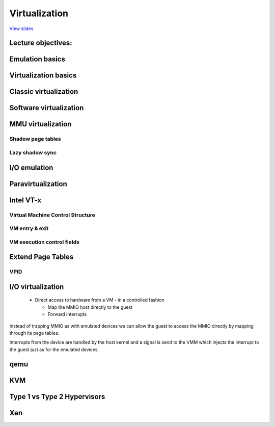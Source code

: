 ==============
Virtualization
==============

`View slides <virt-slides.html>`_

.. slideconf::
   :autoslides: False
   :theme: single-level

Lecture objectives:
===================

.. slide:: Virtualization
   :inline-contents: True
   :level: 2

   * Emulation basics

   * Virtualization basics

   * Paravirtualization basics

   * Hardware support for virtualization

   * Overview of the Xen hypervisor

   * Overview of the KVM hypervisor


Emulation basics
================

.. slide:: Emulation basics
   :inline-contents: True
   :level: 2

   * Instructions are emulated (each time they are executed)

   * The other system components are also emulated:

     * MMU

     * Physical memory access

     * Peripherals

   * Target architecture - the architecture that it is emulated

   * Host architecture - the architecture that the emulator runs on

   * For emulation target and host architectures can be different


Virtualization basics
=====================

.. slide:: Virtualization basics
   :inline-contents: True
   :level: 2

   * Defined in a paper by Popek & Goldberg in 1974

   * Fidelity

   * Performance

   * Security

   .. ditaa::

      +----+  +----+     +----+
      | VM |  | VM | ... | VM |
      +----+  +----+     +----+

      +-------------------------+
      | Virtual Machine Monitor |
      +-------------------------+

      +-------------------------+
      |         Hardware        |
      +-------------------------+


Classic virtualization
======================

.. slide:: Classic virtualization
   :inline-contents: True
   :level: 2

   * Trap & Emulate

   * Same architecture for host and target

   * Most of the target instructions are natively executed

   * Target OS runs in non-privilege mode on the host

   * Privileged instructions are trapped and emulated

   * Two machine states: host and guest


Software virtualization
=======================

.. slide:: Software virtualization
   :inline-contents: True
   :level: 2

   * Not all architecture can be virtualized; e.g. x86:

     * CS register encodes the CPL

     * Some instructions don't generate a trap (e.g. popf)

   * Solution: emulate instructions using binary translation


MMU virtualization
==================

.. slide:: MMU virtualization
   :inline-contents: True
   :level: 2

   * "Fake" VM physical addresses are translated by the host to actual
     physical addresses

   * Guest virtual address -> Guest physical address -> Host Physical Address

   * The guest page tables are not directly used by the host hardware

   * VM page tables are verified then translated into a new set of page
     tables on the host (shadow page tables)


Shadow page tables
------------------

.. slide:: Shadow page tables
   :inline-contents: True
   :level: 2

   |_|

   .. ditaa::

                          PGD                     PMD                   PT
                      +----------+            +----------+         +----------+
                      |          |            |          |         |          |      Guest Physical Page
                      +----------+            +----------+         +----------+         +----------+
                      |          |            |          |         |          |----+    |          |
      +-----+         +----------+            +----------+         +----------+    |    |          |
      | CR3 |         |          |----+       |          |---+     |          |    |    |          |
      +-----+         +----------+    |       +----------+   |     +----------+    +--->+----------+
         |            |          |    |       |          |   |     |          |
         +--------->  +----------+    +------>+----------+   +---->+----------+
                      Write Protected         Write Protected      Write Protected
                           |
                           |
      Guest (VM)           |
                           | trap access
                           |
      ---------------------+------------------------------------------------------------------------------
                           |
                           | check access, transform GPP to HPP
                           |
                           v

                       Shadow PGD              Shadow PMD            Shadow PT
                      +----------+            +----------+         +----------+
                      |          |            |          |         |          |      Host Physical Page
                      +----------+            +----------+         +----------+         +----------+
                      |          |            |          |         |          |----+    |          |
                      +----------+            +----------+         +----------+    |    |          |
                      |          |----+       |          |---+     |          |    |    |          |
                      +----------+    |       +----------+   |     +----------+    +--->+----------+
                      |          |    |       |          |   |     |          |
                      +----------+    +------>+----------+   +---->+----------+



Lazy shadow sync
----------------

.. slide:: Lazy shadow sync
   :inline-contents: True
   :level: 2

   * Guest page tables changes are typically batched

   * To avoid repeated traps, checks and transformations map guest
     page table entries with write access

   * Update the shadow page table when

     * The TLB is flushed

     * In the host page fault handler


I/O emulation
=============

.. slide:: I/O emulation
   :inline-contents: True
   :level: 2

   |_|

   .. ditaa::

      +---------------------+
      |     Guest OS        |
      |  +---------------+  |
      |  | Guest Driver  |  |
      |  +---------------+  |
      |    |           ^    |
      |    |           |    |
      +----+-----------+----+
           | trap      |
           | access    |
       +---+-----------+----+
       |   |   VMM     |    |
       |   v           |    |
       | +----------------+ |
       | | Virtual Device | |
       | +----------------+ |
       |  |            ^    |
       |  |            |    |
       +--+------------+----+
          |            |
          v            |
        +-----------------+
        | Physical Device |
        +-----------------+


.. slide:: Example: qemu SiFive UART emulation
   :inline-contents: True
   :level: 2

   .. literalinclude:: ../res/sifive_uart.c
      :language: c


Paravirtualization
==================

.. slide:: Paravirtualization
   :inline-contents: True
   :level: 2

   * Change the guest OS so that it cooperates with the VMM

     * CPU paravirtualization

     * MMU paravirtualization

     * I/O paravirtualization

   * VMM exposes hypercalls for:

     * activate / deactivate the interrupts

     * changing page tables

     * accessing virtualized peripherals

   * VMM uses events to trigger interrupts in the VM


Intel VT-x
==========

.. slide:: Intel VT-x
   :inline-contents: True
   :level: 2


   * Hardware extension to transform x86 to the point it can be
     virtualized "classically"

   * New execution mode: non-root mode

   * Each non-root mode instance uses a Virtual Machine Control
     Structure (VMCS) to store its state

   * VMM runs in root mode

   * VM-entry and VM-exit are used to transition between the two modes


Virtual Machine Control Structure
---------------------------------

.. slide:: Virtual Machine Control Structure
   :inline-contents: True
   :level: 2

   * Guest information: state of the virtual CPU

   * Host information: state of the physical CPU

   * Saved information:

     * visible state: segment registers, CR3, IDTR, etc.

     * internal state

   * VMCS can not be accessed directly but certain information can be
     accessed with special instructions

VM entry & exit
---------------

.. slide:: VM entry & exit
   :inline-contents: True
   :level: 2

   * VM entry - new instructions that switches the CPU in non-root
     mode and loads the VM state from a VMCS; host state is saved in
     VMCS

   * Allows injecting interrupts and exceptions in the guest

   * VM exit will be automatically triggered based on the VMCS
     configuration

   * When VM exit occurs host state is loaded from VMCS, guest state
     is saved in VMCS

VM execution control fields
---------------------------

.. slide:: VM execution control fields
   :inline-contents: True
   :level: 2

   * Selects conditions which triggers a VM exit; examples:

     * If an external interrupt is generated

     * If an external interrupt is generated and EFLAGS.IF is set

     * If CR0-CR4 registers are modified

   * Exception bitmap - selects which exceptions will generate a VM
     exit

   * IO bitmap - selects which I/O addresses (IN/OUT accesses)
     generates a VM exit

   * MSR bitmaps - selects which RDMSR or WRMSR instructions will
     generate a VM exit


Extend Page Tables
==================

.. slide:: Extend Page Tables
   :inline-contents: True
   :level: 2

   * Reduces the complexity of MMU virtualization and improves
     performance

   * Access to CR3, INVLPG and page faults do not require VM exit
     anymore

   * The EPT page table is controlled by the VMM

   .. ditaa::

      +-----+                            +-----+
      | CR3 |                            | EPT |
      +-----+                            +-----+
         |          +------------------+     |         +----------------+
         |          |                  |     |         |                |
         +--------> | Guest Page Table |     +-------> | EPT Page Table | --------------->
                    |                  |               |                |
      ------------> +------------------+ ------------> +----------------+

      Guest Virtual                     Guest Physical                      Host Physical
        Address                             Address                           Address


VPID
----

.. slide:: VPID
   :inline-contents: True
   :level: 2

   * VM entry and VM exit forces a TLB flush - loses VMM / VM translations

   * To avoid this issue a VPID (Virtual Processor ID) tag is
     associated with each VM (VPID 0 is reserved for the VMM)

   * All TLB entries are tagged

   * At VM entry and exit just the entries associated with the tags
     are flushed

   * When searching the TLB just the current VPID is used


I/O virtualization
==================

   * Direct access to hardware from a VM - in a controlled fashion

     * Map the MMIO host directly to the guest

     * Forward interrupts

.. slide:: I/O virtualization
   :inline-contents: True
   :level: 2

   .. ditaa::

      +---------------------+     +---------------------+
      |     Guest OS        |	  |     Guest OS        |
      |  +---------------+  |	  |  +---------------+  |
      |  | Guest Driver  |  |	  |  | Guest Driver  |  |
      |  +---------------+  |	  |  +---------------+  |
      |    |           ^    |	  |    |           ^    |
      |    |           |    |	  |    |           |    |
      +----+-----------+----+	  +----+-----------+----+
           | traped    | 	       | mapped    |
           | access    |	       | access    |
       +---+-----------+----+	   +---+-----------+-----+     But how do we deal with DMA?
       |   |   VMM     |    |	   |   |   VMM     |     |
       |   v           |    |	   |   |           |     |
       | +----------------+ |	   |   |     +---------+ |
       | | Virtual Device | |	   |   |     | IRQ     | |
       | +----------------+ |	   |   |     | Mapping | |
       |  |            ^    |	   |   |     +---------+ |
       |  |            |    |	   |   |           |     |
       +--+------------+----+	   +---+-----------+-----+
          |            |	       |           |
          v            |	       v           |
        +-----------------+	    +-----------------+
        | Physical Device |	    | Physical Device |
        +-----------------+    	    +-----------------+

Instead of trapping MMIO as with emulated devices we can allow the
guest to access the MMIO directly by mapping through its page tables.

Interrupts from the device are handled by the host kernel and a signal
is send to the VMM which injects the interrupt to the guest just as
for the emulated devices.


.. slide:: I/O MMU
   :inline-contents: True
   :level: 2

   VT-d protects and translates VM physical addresses using an I/O
   MMU (DMA remaping)

   .. ditaa::

	 +------+                           +------+
	 |      |			    |      |
	 | CPU  |			    | DMA  |
	 |      |			    |      |
	 +------+			    +------+
                                               |
                                               |
                                               v
	 +-----+                            +-----+
	 | CR3 |                            | EPT |
	 +-----+                            +-----+
           |          +------------------+     |         +----------------+
           |          |                  |     |         |                |
           +--------> | Guest Page Table |     +-------> | EPT Page Table | --------------->
                      |                  |               |                |
        ------------> +------------------+ ------------> +----------------+

        Guest Virtual                     Guest Physical                      Host Physical
          Address                             Address                           Address


.. slide:: Interrupt posting
   :inline-contents: True
   :level: 2

   * Messsage Signaled Interrupts (MSI) = DMA writes to the host
     address range of the IRQ controller (e.g. 0xFEExxxxx)

   * Low bits of the address and the data indicate which interrupt
     vector to deliver to which CPU

   * Interrupt remapping table points to the virtual CPU (VMCS) that
     should receive the interrupt

   * I/O MMU will trap the IRQ controller write and look it up in the
     interrupt remmaping table

     * if that virtual CPU is currently running it will take the
       interrupt directly

     * otherwise a bit is set in a table (Posted Interrupt Descriptor
       table) and the interrupt will be inject next time that vCPU is
       run


.. slide:: I/O virtualization
   :inline-contents: True
   :level: 2

   .. ditaa::

      +---------------------+     +---------------------+    +---------------------+
      |     Guest OS        |	  |     Guest OS        |    |     Guest OS        |
      |  +---------------+  |	  |  +---------------+  |    |  +---------------+  |
      |  | Guest Driver  |  |	  |  | Guest Driver  |  |    |  | Guest Driver  |  |
      |  +---------------+  |	  |  +---------------+  |    |  +---------------+  |
      |    |           ^    |	  |    |           ^    |    |    |           ^    |
      |    |           |    |	  |    |           |    |    |    |           |    |
      +----+-----------+----+	  +----+-----------+----+    +----+-----------+----+
           | traped    | 	       | mapped    |	          | mapped    | interrupt
           | access    |	       | access    |	          | access    | posting
       +---+-----------+----+	   +---+-----------+-----+    +---+-----------+-----+
       |   |   VMM     |    |	   |   |   VMM     |     |    |   |   VMM     |     |
       |   v           |    |	   |   |           |     |    |   |           |     |
       | +----------------+ |	   |   |     +---------+ |    |   |           |     |
       | | Virtual Device | |	   |   |     | IRQ     | |    |   |           |     |
       | +----------------+ |	   |   |     | Mapping | |    |   |           |     |
       |  |            ^    |	   |   |     +---------+ |    |   |           |     |
       |  |            |    |	   |   |           |     |    |   |           |     |
       +--+------------+----+	   +---+-----------+-----+    +---+-----------+-----+
          |            |	       |           |	          |           |
          v            |	       v           |	          v           |
        +-----------------+	    +-----------------+	       +-----------------+
        | Physical Device |	    | Physical Device |	       | Physical Device |
        +-----------------+    	    +-----------------+        +-----------------+



.. slide:: SR-IOV
   :inline-contents: True
   :level: 2

   * Single Root - Input Output Virtualization

   * Physical device with multiple Ethernet ports will be shown as
     multiple device on the PCI bus

   * Physical Function is used for the control and can be configured

     * to present itself as a new PCI device

     * which VLAN to use

   * The new virtual function is enumerated on the bus and can be
     assigned to a particular guest


qemu
====

.. slide:: qemu
   :inline-contents: True
   :level: 2

   * Uses binary translation via Tiny Code Generator (TCG) for
     efficient emulation

   * Supports different target and host architectures (e.g. running
     ARM VMs on x86)

   * Both process and full system level emulation

   * MMU emulation

   * I/O emulation

   * Can be used with KVM for accelerated virtualization

KVM
===

.. slide:: KVM
   :inline-contents: True
   :level: 2

   .. ditaa::

             VM1 (qemu)                     VM2 (qemu)
      +---------------------+        +---------------------+
      | +------+   +------+ |        | +------+   +------+ |
      | | App1 |   | App2 | |        | | App1 |   | App2 | |
      | +------+   +------+ |        | +------+   +------+ |
      | +-----------------+ |        | +-----------------+ |
      | |  Guest Kernel   | |        | |  Guest Kernel   | |
      | +-----------------+ |        | +-----------------+ |
      +---------------------+        +---------------------+

      +----------------------------------------------------+
      | +-----+                                            |
      | | KVM |      Host Linux Kernel                     |
      | +-----+                                            |
      +----------------------------------------------------+

      +----------------------------------------------------+
      |        Hardware with virtualization support        |
      +----------------------------------------------------+


.. slide:: KVM
   :inline-contents: True
   :level: 2

   * Linux device driver for hardware virtualization (e.g. Intel VT-x, SVM)

   * IOCTL based interface for managing and running virtual CPUs

   * VMM components implemented inside the Linux kernel
     (e.g. interrupt controller, timers)

   * Shadow page tables or EPT if present

   * Uses qemu or virtio for I/O virtualization



Type 1 vs Type 2 Hypervisors
============================

.. slide:: Xen
   :inline-contents: True
   :level: 2

   * Type 1 = Bare Metal Hypervisor

   * Type 2 = Hypervisor embedded in an exist kernel / OS


Xen
===

.. slide:: Xen
   :inline-contents: True
   :level: 2

   .. image::  ../res/xen-overview.png

